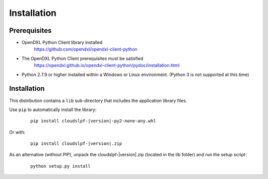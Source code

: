 Installation
============

Prerequisites
*************

* OpenDXL Python Client library installed
   `<https://github.com/opendxl/opendxl-client-python>`_

* The OpenDXL Python Client prerequisites must be satisfied
   `<https://opendxl.github.io/opendxl-client-python/pydoc/installation.html>`_

* Python 2.7.9 or higher installed within a Windows or Linux environment. (Python 3 is not supported at this time)

Installation
************

This distribution contains a ``lib`` sub-directory that includes the application library files.

Use ``pip`` to automatically install the library:

    .. parsed-literal::

        pip install cloudslpf-\ |version|\-py2-none-any.whl

Or with:

    .. parsed-literal::

        pip install cloudslpf-\ |version|\.zip

As an alternative (without PIP), unpack the cloudslpf-\ |version|\.zip (located in the lib folder) and run the setup
script:

    .. parsed-literal::

        python setup.py install
